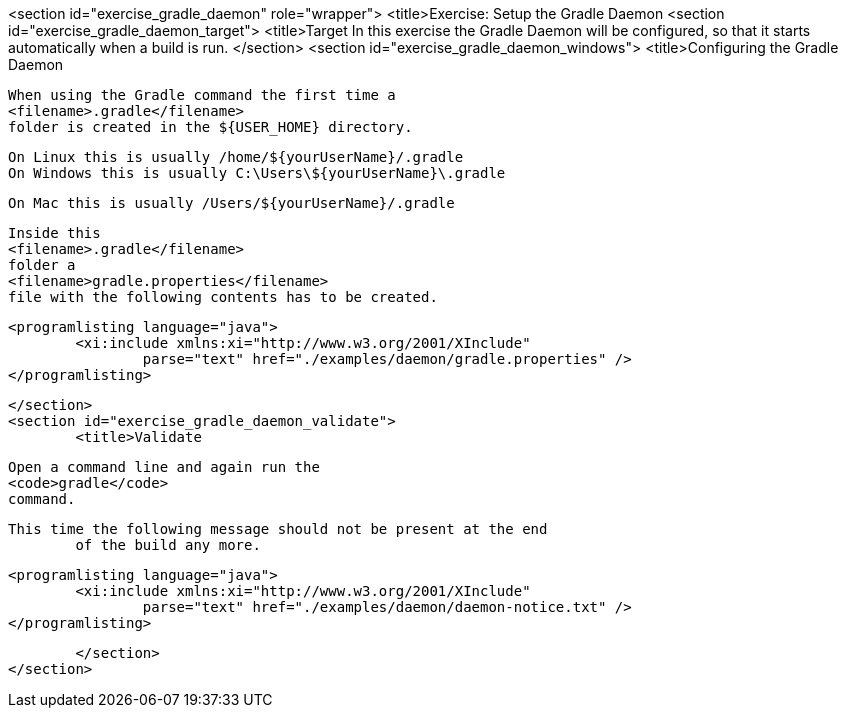 <section id="exercise_gradle_daemon" role="wrapper">
	<title>Exercise: Setup the Gradle Daemon
	<section id="exercise_gradle_daemon_target">
		<title>Target
		In this exercise the Gradle Daemon will be configured, so that
			it starts automatically when a build is run.
	</section>
	<section id="exercise_gradle_daemon_windows">
		<title>Configuring the Gradle Daemon
		
			When using the Gradle command the first time a
			<filename>.gradle</filename>
			folder is created in the ${USER_HOME} directory.
		
		On Linux this is usually /home/${yourUserName}/.gradle
		On Windows this is usually C:\Users\${yourUserName}\.gradle
		
		On Mac this is usually /Users/${yourUserName}/.gradle
		
			Inside this
			<filename>.gradle</filename>
			folder a
			<filename>gradle.properties</filename>
			file with the following contents has to be created.
		
		
			<programlisting language="java">
				<xi:include xmlns:xi="http://www.w3.org/2001/XInclude"
					parse="text" href="./examples/daemon/gradle.properties" />
			</programlisting>
		
	</section>
	<section id="exercise_gradle_daemon_validate">
		<title>Validate
		
			Open a command line and again run the
			<code>gradle</code>
			command.
		
		This time the following message should not be present at the end
			of the build any more.
		
		
			<programlisting language="java">
				<xi:include xmlns:xi="http://www.w3.org/2001/XInclude"
					parse="text" href="./examples/daemon/daemon-notice.txt" />
			</programlisting>
		
	</section>
</section>
